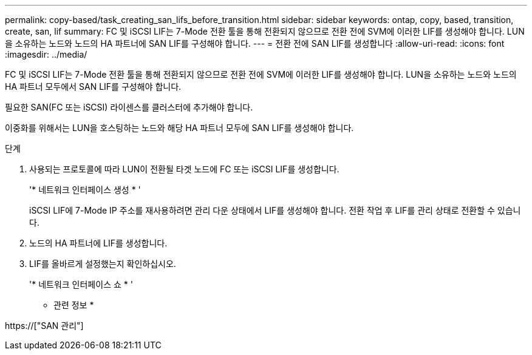 ---
permalink: copy-based/task_creating_san_lifs_before_transition.html 
sidebar: sidebar 
keywords: ontap, copy, based, transition, create, san, lif 
summary: FC 및 iSCSI LIF는 7-Mode 전환 툴을 통해 전환되지 않으므로 전환 전에 SVM에 이러한 LIF를 생성해야 합니다. LUN을 소유하는 노드와 노드의 HA 파트너에 SAN LIF를 구성해야 합니다. 
---
= 전환 전에 SAN LIF를 생성합니다
:allow-uri-read: 
:icons: font
:imagesdir: ../media/


[role="lead"]
FC 및 iSCSI LIF는 7-Mode 전환 툴을 통해 전환되지 않으므로 전환 전에 SVM에 이러한 LIF를 생성해야 합니다. LUN을 소유하는 노드와 노드의 HA 파트너 모두에서 SAN LIF를 구성해야 합니다.

필요한 SAN(FC 또는 iSCSI) 라이센스를 클러스터에 추가해야 합니다.

이중화를 위해서는 LUN을 호스팅하는 노드와 해당 HA 파트너 모두에 SAN LIF를 생성해야 합니다.

.단계
. 사용되는 프로토콜에 따라 LUN이 전환될 타겟 노드에 FC 또는 iSCSI LIF를 생성합니다.
+
'* 네트워크 인터페이스 생성 * '

+
iSCSI LIF에 7-Mode IP 주소를 재사용하려면 관리 다운 상태에서 LIF를 생성해야 합니다. 전환 작업 후 LIF를 관리 상태로 전환할 수 있습니다.

. 노드의 HA 파트너에 LIF를 생성합니다.
. LIF를 올바르게 설정했는지 확인하십시오.
+
'* 네트워크 인터페이스 쇼 * '



* 관련 정보 *

https://["SAN 관리"]
